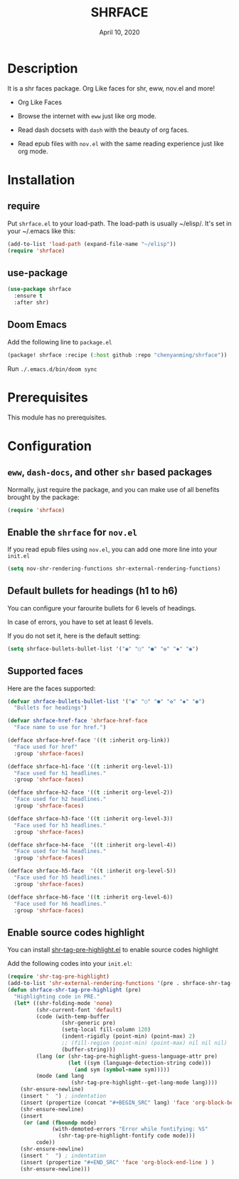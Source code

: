 #+TITLE:   SHRFACE
#+DATE:    April 10, 2020
#+SINCE:   {replace with next tagged release version}
#+STARTUP: inlineimages nofold

* Table of Contents :TOC_3:noexport:
- [[#description][Description]]
- [[#installation][Installation]]
  - [[#require][require]]
  - [[#use-package][use-package]]
  - [[#doom-emacs][Doom Emacs]]
- [[#prerequisites][Prerequisites]]
- [[#configuration][Configuration]]
  - [[#eww-dash-docs-and-other-shr-based-packages][=eww=, =dash-docs=, and other =shr= based packages]]
  - [[#enable-the-shrface-for-novel][Enable the =shrface= for =nov.el=]]
  - [[#default-bullets-for-headings-h1-to-h6][Default bullets for headings (h1 to h6)]]
  - [[#supported-faces][Supported faces]]
  - [[#enable-source-codes-highlight][Enable source codes highlight]]

* Description
It is a shr faces package. Org Like faces for shr, eww, nov.el and more!

+ Org Like Faces
+ Browse the internet with =eww= just like org mode.
  #+html: <p align="center"><img src="img/eww-1.png" /></p>
  #+html: <p align="center"><img src="img/eww-2.png" /></p>

+ Read dash docsets with =dash= with the beauty of org faces.
  #+html: <p align="center"><img src="img/dash-doc-1.png" /></p>
  #+html: <p align="center"><img src="img/dash-doc-2.png" /></p>

+ Read epub files with =nov.el= with the same reading experience just like org mode.
  #+html: <p align="center"><img src="img/epub-1.png" /></p>
  #+html: <p align="center"><img src="img/epub-1.png" /></p>


* Installation

** require
Put =shrface.el= to your load-path. The load-path is usually ~/elisp/. It's set in your ~/.emacs like this:

#+BEGIN_SRC emacs-lisp
(add-to-list 'load-path (expand-file-name "~/elisp"))
(require 'shrface)
#+END_SRC


** use-package

#+BEGIN_SRC emacs-lisp
(use-package shrface
  :ensure t
  :after shr)

#+END_SRC

** Doom Emacs
Add the following line to =package.el=
#+BEGIN_SRC emacs-lisp
(package! shrface :recipe (:host github :repo "chenyanming/shrface"))
#+END_SRC

Run =./.emacs.d/bin/doom sync=

* Prerequisites
This module has no prerequisites.

* Configuration

** =eww=, =dash-docs=, and other =shr= based packages
Normally, just require the package, and you can make use of all benefits brought
by the package:
#+BEGIN_SRC emacs-lisp
(require 'shrface)
#+END_SRC

** Enable the =shrface= for =nov.el=
If you read epub files using =nov.el=, you can add one more line into your =init.el=
#+BEGIN_SRC emacs-lisp
(setq nov-shr-rendering-functions shr-external-rendering-functions)
#+END_SRC

** Default bullets for headings (h1 to h6)
You can configure your farourite bullets for 6 levels of headings.

In case of errors, you have to set at least 6 levels.

If you do not set it, here is the default setting:

#+BEGIN_SRC emacs-lisp
(setq shrface-bullets-bullet-list '("◉" "○" "●" "✿" "◆" "◉")
#+END_SRC


** Supported faces
Here are the faces supported:
#+BEGIN_SRC emacs-lisp
(defvar shrface-bullets-bullet-list '("◉" "○" "●" "✿" "◆" "◉")
  "Bullets for headings")

(defvar shrface-href-face 'shrface-href-face
  "Face name to use for href.")

(defface shrface-href-face '((t :inherit org-link))
  "Face used for href"
  :group 'shrface-faces)

(defface shrface-h1-face '((t :inherit org-level-1))
  "Face used for h1 headlines."
  :group 'shrface-faces)

(defface shrface-h2-face '((t :inherit org-level-2))
  "Face used for h2 headlines."
  :group 'shrface-faces)

(defface shrface-h3-face '((t :inherit org-level-3))
  "Face used for h3 headlines."
  :group 'shrface-faces)

(defface shrface-h4-face  '((t :inherit org-level-4))
  "Face used for h4 headlines."
  :group 'shrface-faces)

(defface shrface-h5-face  '((t :inherit org-level-5))
  "Face used for h5 headlines."
  :group 'shrface-faces)

(defface shrface-h6-face '((t :inherit org-level-6))
  "Face used for h6 headlines."
  :group 'shrface-faces)
#+END_SRC

** Enable source codes highlight
You can install [[https://github.com/xuchunyang/shr-tag-pre-highlight.el][shr-tag-pre-highlight.el]] to enable source codes highlight

Add the following codes into your =init.el=:

#+BEGIN_SRC emacs-lisp
  (require 'shr-tag-pre-highlight)
  (add-to-list 'shr-external-rendering-functions '(pre . shrface-shr-tag-pre-highlight))
  (defun shrface-shr-tag-pre-highlight (pre)
    "Highlighting code in PRE."
    (let* ((shr-folding-mode 'none)
           (shr-current-font 'default)
           (code (with-temp-buffer
                   (shr-generic pre)
                   (setq-local fill-column 120)
                   (indent-rigidly (point-min) (point-max) 2)
                   ;; (fill-region (point-min) (point-max) nil nil nil)
                   (buffer-string)))
           (lang (or (shr-tag-pre-highlight-guess-language-attr pre)
                     (let ((sym (language-detection-string code)))
                       (and sym (symbol-name sym)))))
           (mode (and lang
                      (shr-tag-pre-highlight--get-lang-mode lang))))
      (shr-ensure-newline)
      (insert "  ") ; indentation
      (insert (propertize (concat "#+BEGIN_SRC" lang) 'face 'org-block-begin-line)) ; delete "lang" of this line, if you found the wrong detected langugage is annoying
      (shr-ensure-newline)
      (insert
       (or (and (fboundp mode)
                (with-demoted-errors "Error while fontifying: %S"
                  (shr-tag-pre-highlight-fontify code mode)))
           code))
      (shr-ensure-newline)
      (insert "  ") ; indentation
      (insert (propertize "#+END_SRC" 'face 'org-block-end-line ) )
      (shr-ensure-newline)))
#+END_SRC
